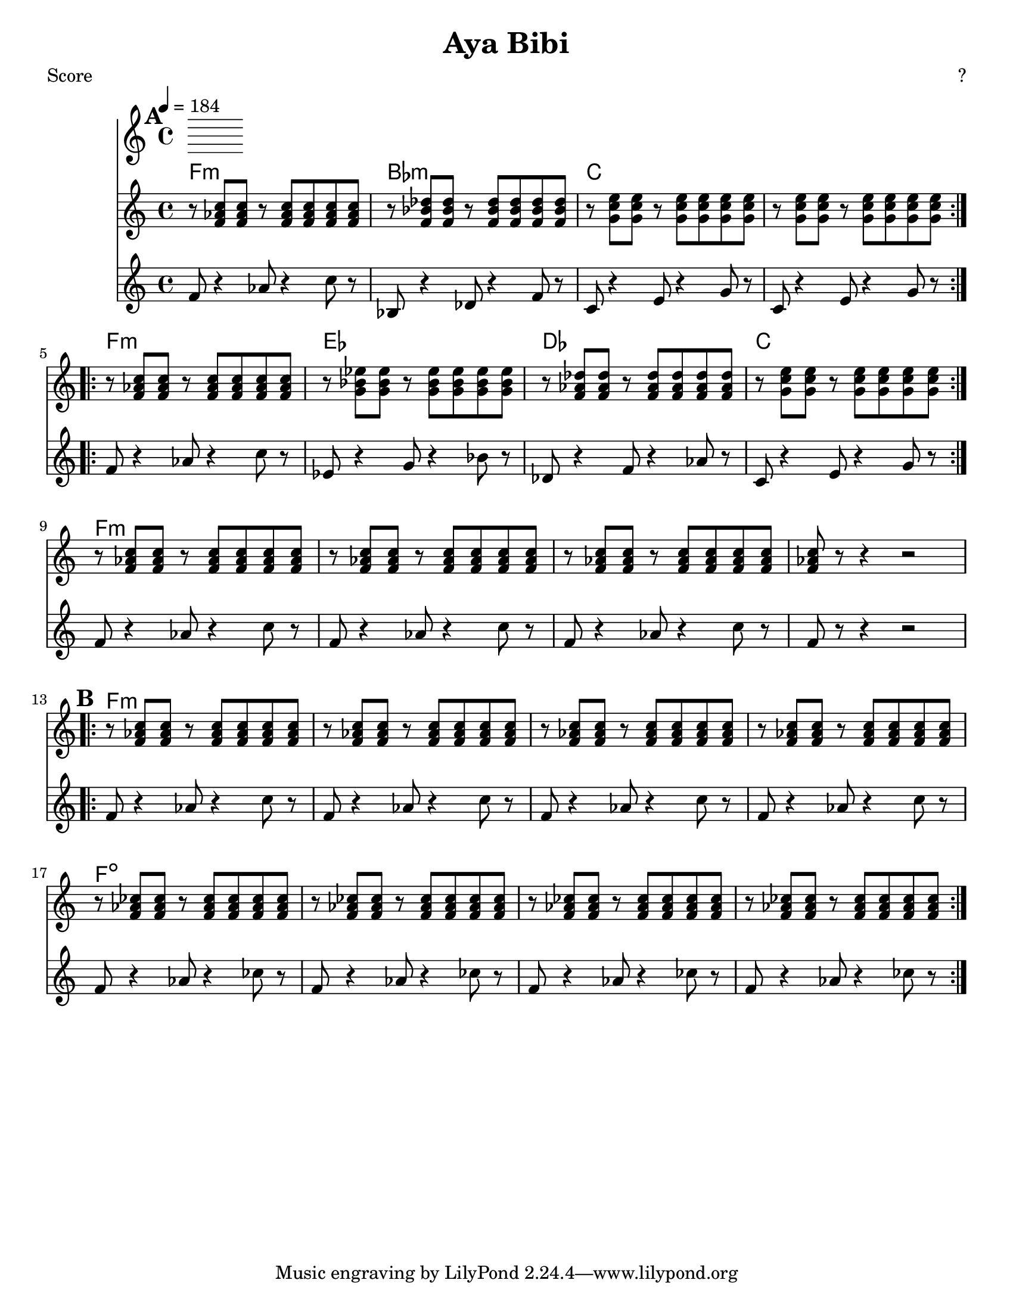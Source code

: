 \version "2.12.1" 

\header {
  title = "Aya Bibi"
  composer = "?"
}

%music pieces
%part: tenor
tenor = {
  \relative c' {
    \break \mark \default
    \repeat volta 2 {
      r8 <f aes c> <f aes c> r <f aes c> <f aes c> <f aes c> <f aes c> |
      r <f bes des> <f bes des> r <f bes des> <f bes des> <f bes des> <f bes des> |
      r <g c e> <g c e> r <g c e> <g c e> <g c e> <g c e> |
      r <g c e> <g c e> r <g c e> <g c e> <g c e> <g c e> |
      
    }  
    \break
    \repeat volta 2 {
      r <f aes c> <f aes c> r <f aes c> <f aes c> <f aes c> <f aes c> |
      r <g bes ees> <g bes ees> r <g bes ees> <g bes ees> <g bes ees> <g bes ees> |
      r <f aes des> <f aes des> r <f aes des> <f aes des> <f aes des> <f aes des> |
      r <g c e> <g c e> r <g c e> <g c e> <g c e> <g c e> |
      
    }  
    r <f aes c> <f aes c> r <f aes c> <f aes c> <f aes c> <f aes c> |
    r <f aes c> <f aes c> r <f aes c> <f aes c> <f aes c> <f aes c> |
    r <f aes c> <f aes c> r <f aes c> <f aes c> <f aes c> <f aes c> |
    <f aes c>8 r8 r4 r2 |
    \break \mark \default
    \repeat volta 2 {
      r8 <f aes c> <f aes c> r <f aes c> <f aes c> <f aes c> <f aes c> |
      r <f aes c> <f aes c> r <f aes c> <f aes c> <f aes c> <f aes c> |
      r <f aes c> <f aes c> r <f aes c> <f aes c> <f aes c> <f aes c> |
      r <f aes c> <f aes c> r <f aes c> <f aes c> <f aes c> <f aes c> |
      r <f aes ces> <f aes ces> r <f aes ces> <f aes ces> <f aes ces> <f aes ces> |
      r <f aes ces> <f aes ces> r <f aes ces> <f aes ces> <f aes ces> <f aes ces> |
      r <f aes ces> <f aes ces> r <f aes ces> <f aes ces> <f aes ces> <f aes ces> |
      r <f aes ces> <f aes ces> r <f aes ces> <f aes ces> <f aes ces> <f aes ces> |
      
    }
  }
}

%part: bass
bass = {
  \relative c, {
    \break \mark \default
    \repeat volta 2 {
      f8 r4 aes8 r4 c8 r |
      bes, r4 des8 r4 f8 r |
      c r4 e8 r4 g8 r |
      c, r4 e8 r4 g8 r |
      
    }
    \break
    \repeat volta 2 {
      f r4 aes8 r4 c8 r |
      ees, r4 g8 r4 bes8 r |
      des, r4 f8 r4 aes8 r |
      c, r4 e8 r4 g8 r |
    }
    f r4 aes8 r4 c8 r |
    f, r4 aes8 r4 c8 r |
    f, r4 aes8 r4 c8 r |
    f,8 r8 r4 r2 |
    \break  \mark \default 
    \repeat volta 2 {
      f8 r4 aes8 r4 c8 r |
      f, r4 aes8 r4 c8 r |
      f, r4 aes8 r4 c8 r |
      f, r4 aes8 r4 c8 r |
      f, r4 aes8 r4 ces8 r |
      f, r4 aes8 r4 ces8 r |
      f, r4 aes8 r4 ces8 r |
      f, r4 aes8 r4 ces8 r |
    }
  }
}
%part: changes
changes =  \chordmode {
  f1:m | bes:m | c | c |
  f:m | ees | des | c |
  f:m | f:m | f:m | f:m |
  f:m | f:m | f:m | f:m |
  f:dim | f:dim | f:dim | f:dim |
}

%layout
#(set-default-paper-size "letter" 'landscape)
\book { 
  \paper { #(set-paper-size "letter") }
    \header { poet = "Score" }
    \score {
      << \tempo 4 = 184
        \new ChordNames { \set chordChanges = ##t \changes }
        
        \new Staff { 
          \tenor
        }
        \new Staff { \transpose c c''
          \bass
        }
      >>
    }
  }
  
  
  \book { \header { poet = "MIDI" }
    \score { 
      << \tempo 4 = 180 
        \unfoldRepeats  \new Staff { \set Staff.midiInstrument = #"trombone"
          \tenor
        }
        \unfoldRepeats  \new Staff { \set Staff.midiInstrument = #"tuba"
          \bass
        }
      >> 
      \midi { }
    } 
  }
  
  